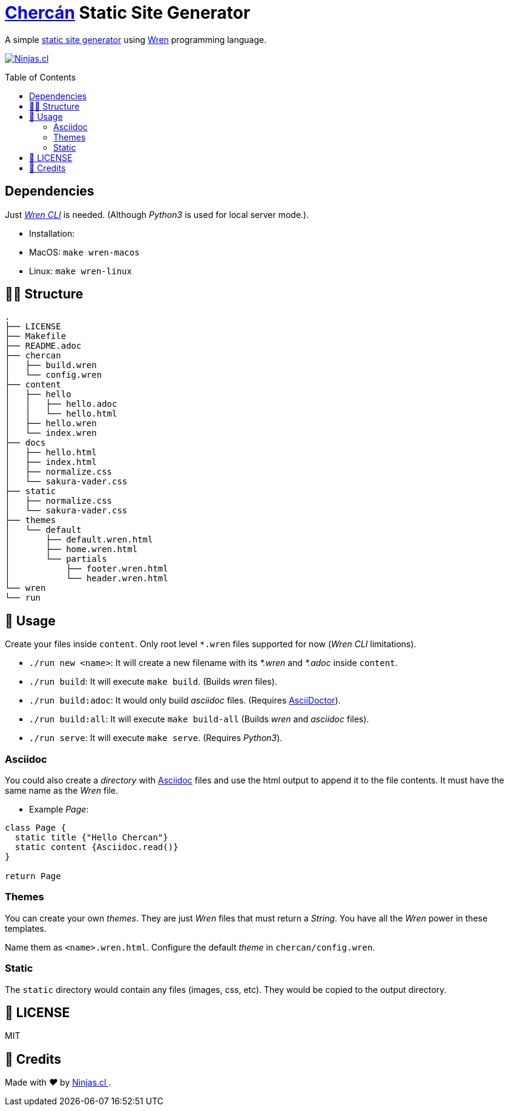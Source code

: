 :ext-relative:
:toc: macro
:toclevels: 4

# https://en.wikipedia.org/wiki/House_wren[Chercán] Static Site Generator

A simple https://en.wikipedia.org/wiki/Static_web_page[static site generator] using https://wren.io[Wren] programming language.

https://ninjas.cl[image:https://img.shields.io/badge/Ninjas-CL-green.svg?style=flat-square[Ninjas.cl]]

toc::[]

## Dependencies

Just https://github.com/wren-lang/wren-cli[_Wren CLI_] is needed. (Although _Python3_ is used for local server mode.).

- Installation:
  - MacOS: `make wren-macos`
  - Linux: `make wren-linux`

## 👩‍💻 Structure

```sh
.
├── LICENSE
├── Makefile
├── README.adoc
├── chercan
│   ├── build.wren
│   └── config.wren
├── content
│   ├── hello
│   │   ├── hello.adoc
│   │   └── hello.html
│   ├── hello.wren
│   └── index.wren
├── docs
│   ├── hello.html
│   ├── index.html
│   ├── normalize.css
│   └── sakura-vader.css
├── static
│   ├── normalize.css
│   └── sakura-vader.css
├── themes
│   └── default
│       ├── default.wren.html
│       ├── home.wren.html
│       └── partials
│           ├── footer.wren.html
│           └── header.wren.html
└── wren
└── run
```

## 🚀 Usage

Create your files inside `content`. Only root level `*.wren` files supported for now (_Wren CLI_ limitations).

- `./run new <name>`: It will create a new filename with its _*.wren_ and _*.adoc_ inside `content`.

- `./run build`: It will execute `make build`. (Builds _wren_ files).

- `./run build:adoc`: It would only build _asciidoc_ files. (Requires https://asciidoctor.org/[AsciiDoctor]).

- `./run build:all`: It will execute `make build-all` (Builds _wren_ and _asciidoc_ files).

- `./run serve`: It will execute `make serve`. (Requires _Python3_).

### Asciidoc

You could also create a _directory_ with https://asciidoctor.org/[Asciidoc] files and use the html output to append it to the file contents. It must have the same name as the _Wren_ file.

- Example _Page_:

```js

class Page {
  static title {"Hello Chercan"}
  static content {Asciidoc.read()}
}

return Page

```

### Themes

You can create your own _themes_. They are just _Wren_ files
that must return a _String_. You have all the _Wren_ power
in these templates.

Name them as `<name>.wren.html`. Configure the default _theme_ in `chercan/config.wren`.

### Static

The `static` directory would contain any files (images, css, etc). They would be copied to the output directory.

## 📘 LICENSE
MIT

## 🤩 Credits

++++
<p>
  Made with <i class="fa fa-heart">&#9829;</i> by
  <a href="https://ninjas.cl">
    Ninjas.cl
  </a>.
</p>
++++

